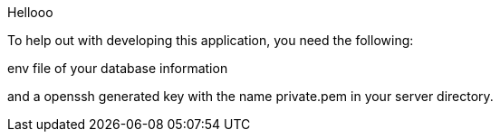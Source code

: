 Hellooo

To help out with developing this application, you need the following: 

.env file of your database information
and a openssh generated key with the name private.pem in your server directory. 